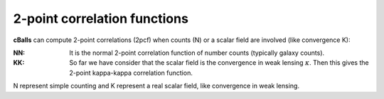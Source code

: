 
2-point correlation functions
=============================

**cBalls** can compute 2-point correlations (2pcf) when counts (N) or a scalar field are involved (like convergence K):

:NN:  It is the normal 2-point correlation function of number counts (typically
      galaxy counts).

:KK:  So far we have consider that the scalar field is the convergence in weak lensing :math:`\kappa`. Then this gives the 2-point kappa-kappa correlation function.

N represent simple counting and K represent a real scalar field, like convergence in weak lensing.


